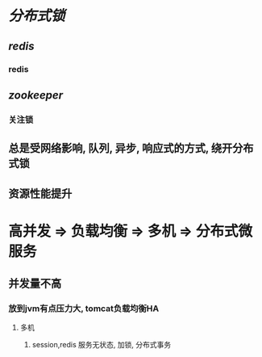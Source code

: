 * [[分布式锁]]
** [[redis]]
*** redis
** [[zookeeper]]
:PROPERTIES:
:END:
*** 关注锁
** 总是受网络影响, 队列, 异步, 响应式的方式, 绕开分布式锁
** 资源性能提升
* 高并发 => 负载均衡 => 多机 => 分布式微服务
** 并发量不高
*** 放到jvm有点压力大, tomcat负载均衡HA
**** 多机
***** session,redis 服务无状态, 加锁, 分布式事务